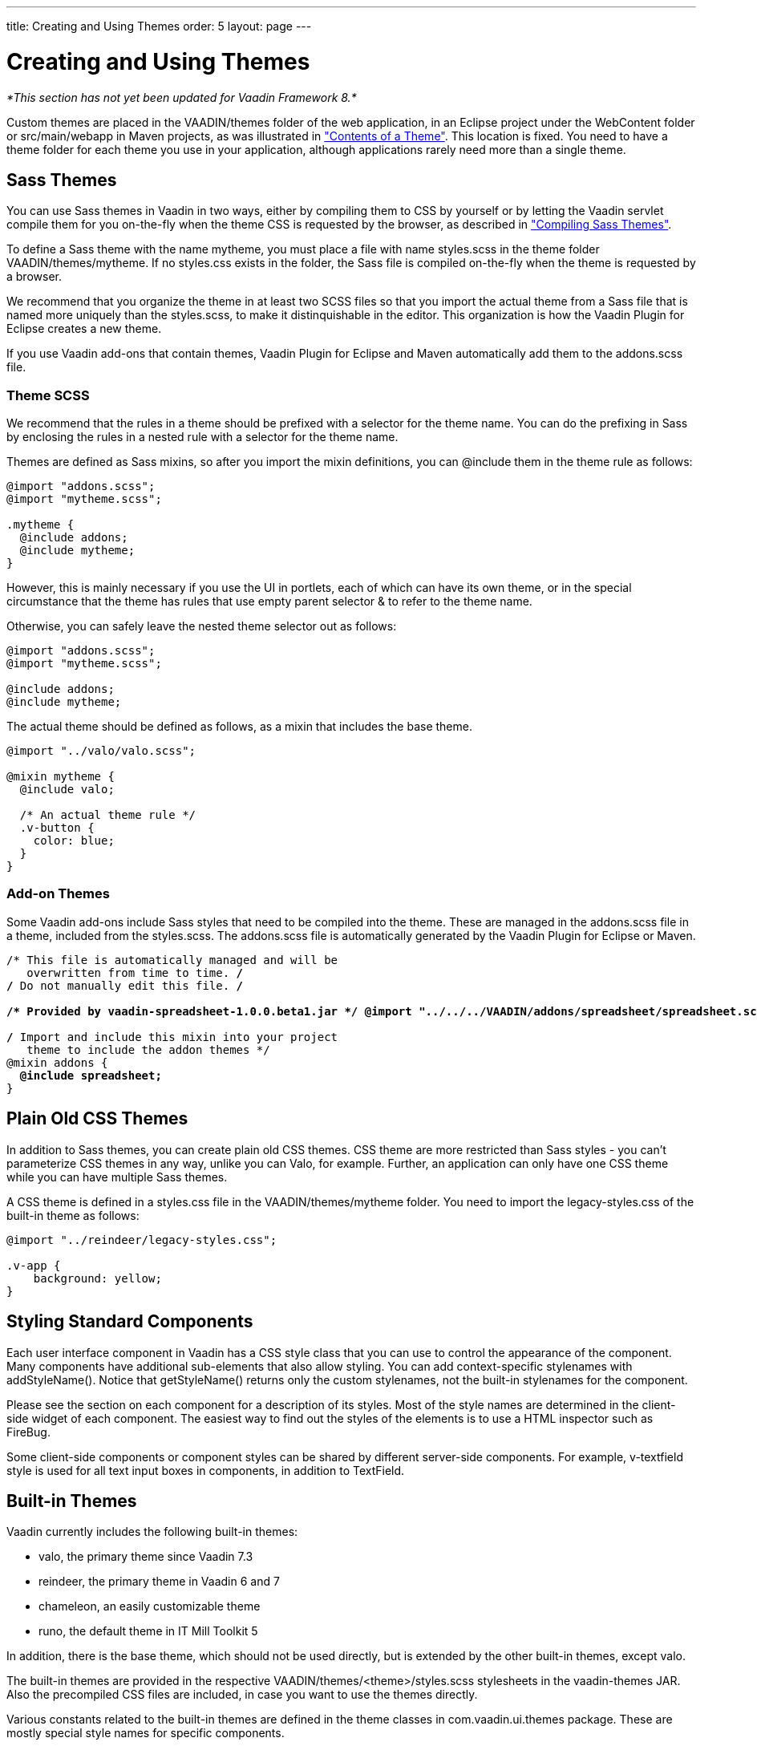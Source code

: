 ---
title: Creating and Using Themes
order: 5
layout: page
---

[[themes.creating]]
= Creating and Using Themes

_*This section has not yet been updated for Vaadin Framework 8.*_

Custom themes are placed in the [filename]#VAADIN/themes# folder of the web
application, in an Eclipse project under the [filename]#WebContent# folder or
[filename]#src/main/webapp# in Maven projects, as was illustrated in
<<themes-overview#figure.themes.theme-contents,"Contents of a Theme">>. This location is fixed. You need to have a theme folder for each
theme you use in your application, although applications rarely need more than a
single theme.

[[themes.creating.sass]]
== Sass Themes

You can use Sass themes in Vaadin in two ways, either by compiling them to CSS
by yourself or by letting the Vaadin servlet compile them for you on-the-fly
when the theme CSS is requested by the browser, as described in
<<themes-compiling#themes.compiling,"Compiling Sass Themes">>.

To define a Sass theme with the name mytheme, you must place a file with name
[filename]#styles.scss# in the theme folder [filename]#VAADIN/themes/mytheme#.
If no [filename]#styles.css# exists in the folder, the Sass file is compiled
on-the-fly when the theme is requested by a browser.

We recommend that you organize the theme in at least two SCSS files so that you
import the actual theme from a Sass file that is named more uniquely than the
[filename]#styles.scss#, to make it distinquishable in the editor. This
organization is how the Vaadin Plugin for Eclipse creates a new theme.

If you use Vaadin add-ons that contain themes, Vaadin Plugin for Eclipse and
Maven automatically add them to the [filename]#addons.scss# file.

[[themes.creating.sass.scss]]
=== Theme SCSS

We recommend that the rules in a theme should be prefixed with a selector for
the theme name. You can do the prefixing in Sass by enclosing the rules in a
nested rule with a selector for the theme name.

Themes are defined as Sass mixins, so after you import the mixin definitions,
you can [literal]#++@include++# them in the theme rule as follows:


[source, css]
----
@import "addons.scss";
@import "mytheme.scss";

.mytheme {
  @include addons;
  @include mytheme;
}
----

However, this is mainly necessary if you use the UI in portlets, each of which
can have its own theme, or in the special circumstance that the theme has rules
that use empty parent selector [literal]#++&++# to refer to the theme name.

Otherwise, you can safely leave the nested theme selector out as follows:


[source, css]
----
@import "addons.scss";
@import "mytheme.scss";

@include addons;
@include mytheme;
----

The actual theme should be defined as follows, as a mixin that includes the base
theme.


[source, css]
----
@import "../valo/valo.scss";

@mixin mytheme {
  @include valo;

  /* An actual theme rule */
  .v-button {
    color: blue;
  }
}

----


[[themes.creating.sass.addons]]
=== Add-on Themes

Some Vaadin add-ons include Sass styles that need to be compiled into the theme.
These are managed in the [filename]#addons.scss# file in a theme, included from
the [filename]#styles.scss#. The [filename]#addons.scss# file is automatically
generated by the Vaadin Plugin for Eclipse or Maven.

[subs="normal"]
----
/* This file is automatically managed and will be
   overwritten from time to time. */
/* Do not manually edit this file. */

**/++*++ Provided by vaadin-spreadsheet-1.0.0.beta1.jar ++*++/ @import "../../../VAADIN/addons/spreadsheet/spreadsheet.scss";**

/* Import and include this mixin into your project
   theme to include the addon themes */
@mixin addons {
  **@include spreadsheet;**
}
----


[[themes.creating.css]]
== Plain Old CSS Themes

In addition to Sass themes, you can create plain old CSS themes. CSS theme are
more restricted than Sass styles - you can't parameterize CSS themes in any way,
unlike you can Valo, for example. Further, an application can only have one CSS
theme while you can have multiple Sass themes.

A CSS theme is defined in a [filename]#styles.css# file in the
[filename]#VAADIN/themes/mytheme# folder. You need to import the
[filename]#legacy-styles.css# of the built-in theme as follows:


----
@import "../reindeer/legacy-styles.css";

.v-app {
    background: yellow;
}
----


[[themes.creating.standard-components]]
== Styling Standard Components

Each user interface component in Vaadin has a CSS style class that you can use
to control the appearance of the component. Many components have additional
sub-elements that also allow styling. You can add context-specific stylenames
with [methodname]#addStyleName()#. Notice that [methodname]#getStyleName()#
returns only the custom stylenames, not the built-in stylenames for the
component.

Please see the section on each component for a description of its styles. Most
of the style names are determined in the client-side widget of each component.
The easiest way to find out the styles of the elements is to use a HTML
inspector such as FireBug.

//TODO add reference to a Firebug section when available

Some client-side components or component styles can be shared by different
server-side components. For example, [literal]#++v-textfield++# style is used
for all text input boxes in components, in addition to [classname]#TextField#.


[[themes.creating.builtin]]
== Built-in Themes

Vaadin currently includes the following built-in themes:

* [literal]#++valo++#, the primary theme since Vaadin 7.3
* [literal]#++reindeer++#, the primary theme in Vaadin 6 and 7
* [literal]#++chameleon++#, an easily customizable theme
* [literal]#++runo++#, the default theme in IT Mill Toolkit 5

In addition, there is the [literal]#++base++# theme, which should not be used
directly, but is extended by the other built-in themes, except valo.

The built-in themes are provided in the respective
[filename]#VAADIN/themes/&lt;theme&gt;/styles.scss# stylesheets in the
[filename]#vaadin-themes# JAR. Also the precompiled CSS files are included, in
case you want to use the themes directly.

Various constants related to the built-in themes are defined in the theme
classes in [package]#com.vaadin.ui.themes# package. These are mostly special
style names for specific components.


----
@Theme("runo")
public class MyUI extends UI {
    @Override
    protected void init(VaadinRequest request) {
        ...
        Panel panel = new Panel("Regular Panel in the Runo Theme");
        panel.addComponent(new Button("Regular Runo Button"));

        // A button with the "small" style
        Button smallButton = new Button("Small Runo Button");
        smallButton.addStyleName(Runo.BUTTON_SMALL);

        Panel lightPanel = new Panel("Light Panel");
        lightPanel.addStyleName(Runo.PANEL_LIGHT);
        lightPanel.addComponent(
            new Label("With addStyleName(\"light\")"));
        ...
----

The example with the Runo theme is shown in
<<figure.themes.creating.builtin.runo>>.

[[figure.themes.creating.builtin.runo]]
.Runo Theme
image::img/builtin-runo.png[]

The built-in themes come with a custom icon font, FontAwesome, which is used for
icons in the theme, and which you can use as font icons, as described in
<<dummy/../../../framework/themes/themes-fonticon#themes.fonticon,"Font
Icons">>.

ifdef::web[]

[NOTE]
.Serving Built-In Themes Statically
====
The built-in themes included in the Vaadin library JAR are served dynamically
from the JAR by the servlet. Serving themes and widget sets statically by the
web server is more efficient. To do so, you need to extract the
[filename]#VAADIN/# directories from the JAR to the web content directory (
[filename]#WebContent# in Eclipse or [filename]#src/main/webapp# in Maven
projects).

[subs="normal"]
----
[prompt]#$# [command]#cd# WebContent
----
[subs="normal"]
----
[prompt]#$# [command]#unzip# path-to/vaadin-server-8.x.x.jar 'VAADIN/*'
----
[subs="normal"]
----
[prompt]#$# [command]#unzip# path-to/vaadin-themes-8.x.x.jar 'VAADIN/*'
----
[subs="normal"]
----
[prompt]#$# [command]#unzip# path-to/vaadin-client-compiled-8.x.x.jar 'VAADIN/*'
----
You can also serve static content from a front-end caching server, which reduces
the load of the application server. In portals, you install the themes globally
in the portal in similar way, as described in
<<dummy/../../../framework/portal/portal-liferay#portal.liferay.install,"Installing
Vaadin Resources">>.

Just make sure to update the static content when you upgrade to a newer version
of Vaadin.

====

endif::web[]


Creation of a default theme for custom GWT widgets is described in
<<dummy/../../../framework/gwt/gwt-styling#gwt.styling,"Styling a Widget">>.


[[themes.creating.addon]]
== Add-on Themes

You can find more themes as add-ons from the
link:http://vaadin.com/directory[Vaadin Directory]. In addition, many component
add-ons contain a theme for the components they provide.

The add-on themes need to be included in the project theme. Vaadin Plugin for
Eclipse and Maven automatically include them in the [filename]#addons.scss# file
in the project theme folder. It should be included by the project theme.
